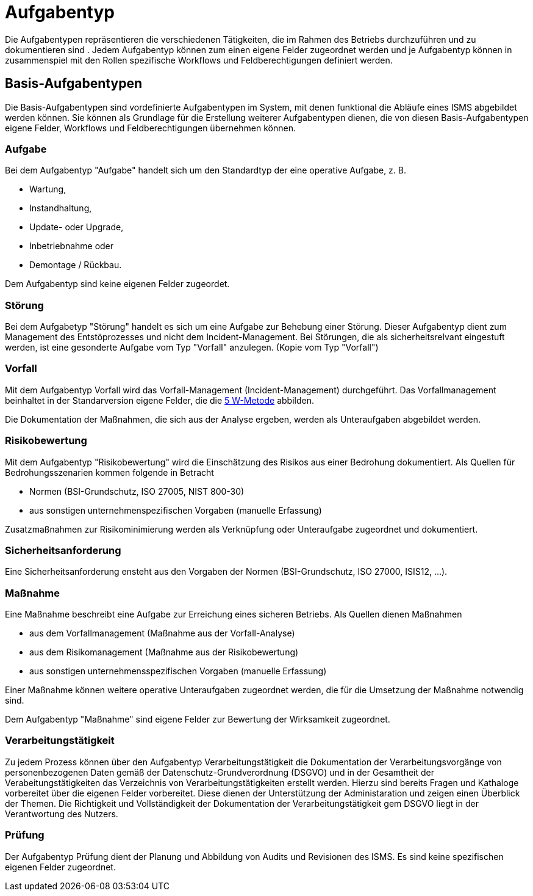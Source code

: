 = Aufgabentyp
:doctype: article
:icons: font
:imagesdir: ../images/
:web-xmera: https://xmera.de

Die Aufgabentypen repräsentieren die verschiedenen Tätigkeiten, die im Rahmen des Betriebs durchzuführen und zu dokumentieren sind . Jedem Aufgabentyp können zum einen eigene Felder zugeordnet werden und je Aufgabentyp können in zusammenspiel mit den Rollen spezifische Workflows und Feldberechtigungen definiert werden.

== Basis-Aufgabentypen
Die Basis-Aufgabentypen sind vordefinierte Aufgabentypen im System, mit denen funktional die Abläufe eines ISMS abgebildet werden können. Sie können als Grundlage für die Erstellung weiterer Aufgabentypen dienen, die von diesen Basis-Aufgabentypen eigene Felder, Workflows und Feldberechtigungen übernehmen können.

=== Aufgabe
Bei dem Aufgabentyp "Aufgabe" handelt sich um den Standardtyp der eine operative Aufgabe, z. B.

- Wartung,
- Instandhaltung,
- Update- oder Upgrade,
- Inbetriebnahme oder
- Demontage / Rückbau.

Dem Aufgabentyp sind keine eigenen Felder zugeordet. 

=== Störung
Bei dem Aufgabetyp "Störung" handelt es sich um eine Aufgabe zur Behebung einer Störung. Dieser Aufgabentyp dient zum Management des Entstöprozesses und nicht dem Incident-Management. Bei Störungen, die als sicherheitsrelvant eingestuft werden, ist eine gesonderte Aufgabe vom Typ "Vorfall" anzulegen. (Kopie vom Typ "Vorfall")

=== Vorfall
Mit dem Aufgabentyp Vorfall wird das Vorfall-Management (Incident-Management) durchgeführt. Das Vorfallmanagement beinhaltet in der Standarversion eigene Felder, die die https://de.wikipedia.org/wiki/5-Why-Methode[5 W-Metode] abbilden.

Die Dokumentation der Maßnahmen, die sich aus der Analyse ergeben, werden als Unteraufgaben abgebildet werden.

=== Risikobewertung
Mit dem Aufgabentyp "Risikobewertung" wird die Einschätzung des Risikos aus einer Bedrohung dokumentiert. Als Quellen
für Bedrohungsszenarien kommen folgende in Betracht

- Normen (BSI-Grundschutz, ISO 27005, NIST 800-30)
- aus sonstigen unternehmenspezifischen Vorgaben (manuelle Erfassung)

Zusatzmaßnahmen zur Risikominimierung werden als Verknüpfung oder Unteraufgabe zugeordnet und dokumentiert.

=== Sicherheitsanforderung
Eine Sicherheitsanforderung ensteht aus den Vorgaben der Normen (BSI-Grundschutz, ISO 27000, ISIS12, ...).

=== Maßnahme
Eine Maßnahme beschreibt eine Aufgabe zur Erreichung eines sicheren Betriebs. Als Quellen dienen Maßnahmen

- aus dem Vorfallmanagement (Maßnahme aus der Vorfall-Analyse)
- aus dem Risikomanagement (Maßnahme aus der Risikobewertung)
- aus sonstigen unternehmensspezifischen Vorgaben (manuelle Erfassung)

Einer Maßnahme können weitere operative Unteraufgaben zugeordnet werden, die für die Umsetzung der Maßnahme notwendig sind.

Dem Aufgabentyp "Maßnahme" sind eigene Felder zur Bewertung der Wirksamkeit zugeordnet.

=== Verarbeitungstätigkeit
Zu jedem Prozess können über den Aufgabentyp Verarbeitungstätigkeit die Dokumentation der Verarbeitungsvorgänge von personenbezogenen Daten gemäß der Datenschutz-Grundverordnung (DSGVO) und in der Gesamtheit der Verabeitungstätigkeiten das Verzeichnis von Verarbeitungstätigkeiten erstellt werden. Hierzu sind bereits Fragen und Kathaloge vorbereitet über die eigenen Felder vorbereitet. Diese dienen der Unterstützung der Administaration und zeigen einen Überblick der Themen. Die Richtigkeit und Vollständigkeit der Dokumentation der Verarbeitungstätigkeit gem DSGVO liegt in der Verantwortung des Nutzers.

=== Prüfung
Der Aufgabentyp Prüfung dient der Planung und Abbildung von Audits und Revisionen des ISMS.
Es sind keine spezifischen eigenen Felder zugeordnet.
